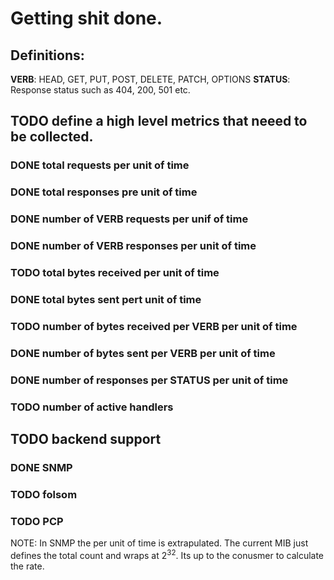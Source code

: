 * Getting shit done.

** Definitions:

*VERB*: HEAD, GET, PUT, POST, DELETE, PATCH, OPTIONS
*STATUS*: Response status such as 404, 200, 501 etc.

** TODO define a high level metrics that neeed to be collected.
*** DONE total requests per unit of time
*** DONE total responses pre unit of time
*** DONE number of VERB requests per unif of time
*** DONE number of VERB responses per unit of time
*** TODO total bytes received per unit of time
*** DONE total bytes sent pert unit of time
*** TODO number of bytes received per VERB per unit of time
*** DONE number of bytes sent per VERB per unit of time
*** DONE number of responses per STATUS per unit of time
*** TODO number of active handlers


** TODO backend support
*** DONE SNMP
*** TODO folsom
*** TODO PCP

NOTE: In SNMP the per unit of time is extrapulated. The current MIB
just defines the total count and wraps at 2^32. Its up to the conusmer
to calculate the rate.
